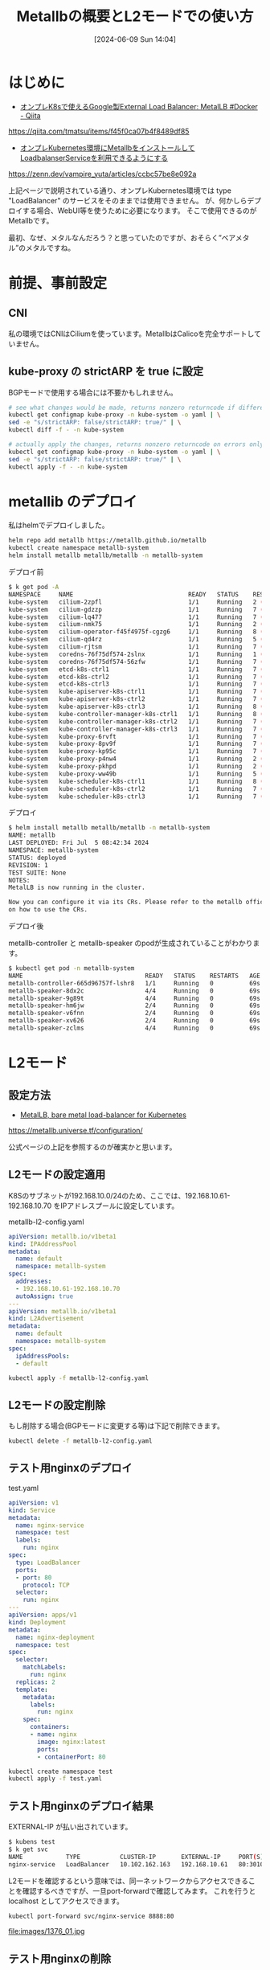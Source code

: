 #+BLOG: wurly-blog
#+POSTID: 1376
#+ORG2BLOG:
#+DATE: [2024-06-09 Sun 14:04]
#+OPTIONS: toc:nil num:nil todo:nil pri:nil tags:nil ^:nil
#+CATEGORY: Kubernetes
#+TAGS: 
#+DESCRIPTION:
#+TITLE: Metallbの概要とL2モードでの使い方

* はじめに

 - [[https://qiita.com/tmatsu/items/f45f0ca07b4f8489df85][オンプレK8sで使えるGoogle製External Load Balancer: MetalLB #Docker - Qiita]]
https://qiita.com/tmatsu/items/f45f0ca07b4f8489df85

 - [[https://zenn.dev/vampire_yuta/articles/ccbc57be8e092a][オンプレKubernetes環境にMetallbをインストールしてLoadbalanserServiceを利用できるようにする]]
https://zenn.dev/vampire_yuta/articles/ccbc57be8e092a

上記ページで説明されている通り、オンプレKubernetes環境では type "LoadBalancer" のサービスをそのままでは使用できません。
が、何かしらデプロイする場合、WebUI等を使うために必要になります。
そこで使用できるのがMetallbです。

最初、なぜ、メタルなんだろう？と思っていたのですが、おそらく”ベアメタル”のメタルですね。

* 前提、事前設定

** CNI

私の環境ではCNIはCiliumを使っています。MetallbはCalicoを完全サポートしていません。

** kube-proxy の strictARP を true に設定

BGPモードで使用する場合には不要かもしれません。

#+begin_src bash
# see what changes would be made, returns nonzero returncode if different
kubectl get configmap kube-proxy -n kube-system -o yaml | \
sed -e "s/strictARP: false/strictARP: true/" | \
kubectl diff -f - -n kube-system

# actually apply the changes, returns nonzero returncode on errors only
kubectl get configmap kube-proxy -n kube-system -o yaml | \
sed -e "s/strictARP: false/strictARP: true/" | \
kubectl apply -f - -n kube-system
#+end_src

* metallib のデプロイ

私はhelmでデプロイしました。

#+begin_src bash
helm repo add metallb https://metallb.github.io/metallb
kubectl create namespace metallb-system
helm install metallb metallb/metallb -n metallb-system
#+end_src

デプロイ前

#+begin_src bash
$ k get pod -A
NAMESPACE     NAME                                READY   STATUS    RESTARTS        AGE
kube-system   cilium-2zpfl                        1/1     Running   2 (3m24s ago)   3d1h
kube-system   cilium-gdzzp                        1/1     Running   7 (3m19s ago)   12d
kube-system   cilium-lq477                        1/1     Running   7 (3m18s ago)   12d
kube-system   cilium-nmk75                        1/1     Running   2 (3m24s ago)   3d1h
kube-system   cilium-operator-f45f4975f-cgzg6     1/1     Running   8 (3m19s ago)   12d
kube-system   cilium-qd4rz                        1/1     Running   5 (3m24s ago)   11d
kube-system   cilium-rjtsm                        1/1     Running   7 (3m17s ago)   12d
kube-system   coredns-76f75df574-2slnx            1/1     Running   1 (3m24s ago)   25h
kube-system   coredns-76f75df574-56zfw            1/1     Running   7 (3m19s ago)   12d
kube-system   etcd-k8s-ctrl1                      1/1     Running   7 (3m18s ago)   12d
kube-system   etcd-k8s-ctrl2                      1/1     Running   7 (3m18s ago)   12d
kube-system   etcd-k8s-ctrl3                      1/1     Running   7 (3m18s ago)   12d
kube-system   kube-apiserver-k8s-ctrl1            1/1     Running   7 (3m19s ago)   12d
kube-system   kube-apiserver-k8s-ctrl2            1/1     Running   7 (3m18s ago)   12d
kube-system   kube-apiserver-k8s-ctrl3            1/1     Running   8 (3m18s ago)   12d
kube-system   kube-controller-manager-k8s-ctrl1   1/1     Running   8 (3m18s ago)   12d
kube-system   kube-controller-manager-k8s-ctrl2   1/1     Running   7 (3m18s ago)   12d
kube-system   kube-controller-manager-k8s-ctrl3   1/1     Running   7 (3m18s ago)   12d
kube-system   kube-proxy-6rvft                    1/1     Running   7 (3m18s ago)   12d
kube-system   kube-proxy-8pv9f                    1/1     Running   7 (3m18s ago)   12d
kube-system   kube-proxy-kp95c                    1/1     Running   7 (3m18s ago)   12d
kube-system   kube-proxy-p4nw4                    1/1     Running   2 (3m24s ago)   3d1h
kube-system   kube-proxy-pkhpd                    1/1     Running   2 (3m24s ago)   3d1h
kube-system   kube-proxy-ww49b                    1/1     Running   5 (3m24s ago)   11d
kube-system   kube-scheduler-k8s-ctrl1            1/1     Running   8 (3m19s ago)   12d
kube-system   kube-scheduler-k8s-ctrl2            1/1     Running   7 (3m19s ago)   12d
kube-system   kube-scheduler-k8s-ctrl3            1/1     Running   7 (3m18s ago)   12d
#+end_src

デプロイ

#+begin_src bash
$ helm install metallb metallb/metallb -n metallb-system
NAME: metallb
LAST DEPLOYED: Fri Jul  5 08:42:34 2024
NAMESPACE: metallb-system
STATUS: deployed
REVISION: 1
TEST SUITE: None
NOTES:
MetalLB is now running in the cluster.

Now you can configure it via its CRs. Please refer to the metallb official docs
on how to use the CRs.
#+end_src

デプロイ後

metallb-controller と metallb-speaker のpodが生成されていることがわかります。

#+begin_src bash
$ kubectl get pod -n metallb-system
NAME                                  READY   STATUS    RESTARTS   AGE
metallb-controller-665d96757f-lshr8   1/1     Running   0          69s
metallb-speaker-8dx2c                 4/4     Running   0          69s
metallb-speaker-9g89t                 4/4     Running   0          69s
metallb-speaker-hm6jw                 2/4     Running   0          69s
metallb-speaker-v6fnn                 2/4     Running   0          69s
metallb-speaker-xv626                 2/4     Running   0          69s
metallb-speaker-zclms                 4/4     Running   0          69s
#+end_src

* L2モード

** 設定方法

 - [[https://metallb.universe.tf/configuration/][MetalLB, bare metal load-balancer for Kubernetes]]
https://metallb.universe.tf/configuration/

公式ページの上記を参照するのが確実かと思います。

** L2モードの設定適用

K8Sのサブネットが192.168.10.0/24のため、ここでは、192.168.10.61-192.168.10.70 をIPアドレスプールに設定しています。

metallb-l2-config.yaml

#+begin_src yaml
apiVersion: metallb.io/v1beta1
kind: IPAddressPool
metadata:
  name: default
  namespace: metallb-system
spec:
  addresses:
  - 192.168.10.61-192.168.10.70
  autoAssign: true
---
apiVersion: metallb.io/v1beta1
kind: L2Advertisement
metadata:
  name: default
  namespace: metallb-system
spec:
  ipAddressPools:
  - default
#+end_src

#+begin_src bash
kubectl apply -f metallb-l2-config.yaml
#+end_src

** L2モードの設定削除

もし削除する場合(BGPモードに変更する等)は下記で削除できます。

#+begin_src bash
kubectl delete -f metallb-l2-config.yaml
#+end_src

** テスト用nginxのデプロイ

test.yaml

#+begin_src yaml
apiVersion: v1
kind: Service
metadata:
  name: nginx-service
  namespace: test
  labels:
    run: nginx
spec:
  type: LoadBalancer
  ports:
  - port: 80
    protocol: TCP
  selector:
    run: nginx
---
apiVersion: apps/v1
kind: Deployment
metadata:
  name: nginx-deployment
  namespace: test
spec:
  selector:
    matchLabels:
      run: nginx
  replicas: 2
  template:
    metadata:
      labels:
        run: nginx
    spec:
      containers:
      - name: nginx
        image: nginx:latest
        ports:
        - containerPort: 80
#+end_src

#+begin_src bash
kubectl create namespace test
kubectl apply -f test.yaml
#+end_src

** テスト用nginxのデプロイ結果

EXTERNAL-IP が払い出されています。

#+begin_src bash
$ kubens test
$ k get svc
NAME            TYPE           CLUSTER-IP       EXTERNAL-IP     PORT(S)        AGE
nginx-service   LoadBalancer   10.102.162.163   192.168.10.61   80:30104/TCP   3m10s
#+end_src

L2モードを確認するという意味では、同一ネットワークからアクセスできることを確認するべきですが、一旦port-forwardで確認してみます。
これを行うと localhost としてアクセスできます。

#+begin_src bash
kubectl port-forward svc/nginx-service 8888:80
#+end_src

file:images/1376_01.jpg

** テスト用nginxの削除

#+begin_src bash
kubectl delete -f test.yaml
kubectl delete namespace test
#+end_src

* 参考
 - [[https://metallb.universe.tf/configuration/_advanced_ipaddresspool_configuration/][MetalLB, bare metal load-balancer for Kubernetes (advanced_ipaddresspool_configuration)]]
 - [[https://blog.framinal.life/entry/2020/04/16/022042][【手順あり】MetalLBの使い方から動きまで解説します - フラミナル]]
 - [[https://zenn.dev/vampire_yuta/articles/ccbc57be8e092a][オンプレKubernetes環境にMetallbをインストールしてLoadbalanserServiceを利用できるようにする]]

# images/1376_01.jpg http://cha.la.coocan.jp/wp/wp-content/uploads/2024/07/1376_01-1.jpg
